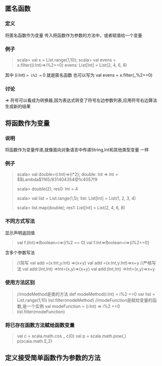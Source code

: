 ** 匿名函数
*** 定义
    将匿名函数作为变量 传入把函数作为参数的方法中，或者赋值给一个变量 
*** 例子
#+BEGIN_QUOTE
scala> val x = List.range(1,10);
scala> val evens = x.filter((i:Int)=>i%2==0)
evens: List[Int] = List(2, 4, 6, 8)

#+END_QUOTE
其中 (i:Int) => i%2 == 0 就是匿名函数
也可以写为 val evens = x.filter(_%2==0)
*** 讨论
=> 符号可以看成为转换器,因为表达式转变了符号左边参数列表,应用符号右边算法生成新的结果
** 将函数作为变量 
*** 说明
将函数作为变量传递,就像面向对象语言中传递String,Int和其他类型变量 一样
*** 例子
#+BEGIN_QUOTE
scala> val double=(i:Int)=>{i*2};
double: Int => Int = $$Lambda$1165/831404354@1c4057f9

scala> double(2);
res0: Int = 4

scala> val list = List.range(1,5);
list: List[Int] = List(1, 2, 3, 4)

scala> list.map(double);
res1: List[Int] = List(2, 4, 6, 8)

#+END_QUOTE
*** 不同方式写法
显示声明返回值
#+BEGIN_QUOTE
val f:(Int)=>Boolean=i=>{i%2 == 0}
val f:Int=>Boolean=i=>{i%2==0}
#+END_QUOTE

含多个参数写法
#+BEGIN_QUOTE
//简写
val add =(x:Int,y:Int) =>{x+y}
val add =(x:Int,y:Int)=>x+y
//严格写法
val add:(Int,Int) =>Int=(x,y)=>{x+y}
val add:(Int,Int) =>Int=(x,y)=>x+y
#+END_QUOTE
*** 使用方法区别
#+BEGIN_QUOTE
//modeMethod是类的方法 
def modeMethod(i:Int) = i%2 ==0
var list = List.range(1,10)
list.filter(modeMethod)
//modeFunction是赋给变量的函数,是一个实例
val modeFunction = (i:Int) => i%2 ==0
list.filter(modeFunction)
#+END_QUOTE
*** 将已存在函数方法赋给函数变量
#+BEGIN_QUOTE
val c = scala.math.cos _
c(0)
val p = scala.math.pow(_,_)
p(scala.math.E,2)
#+END_QUOTE
** 定义接受简单函数作为参数的方法


